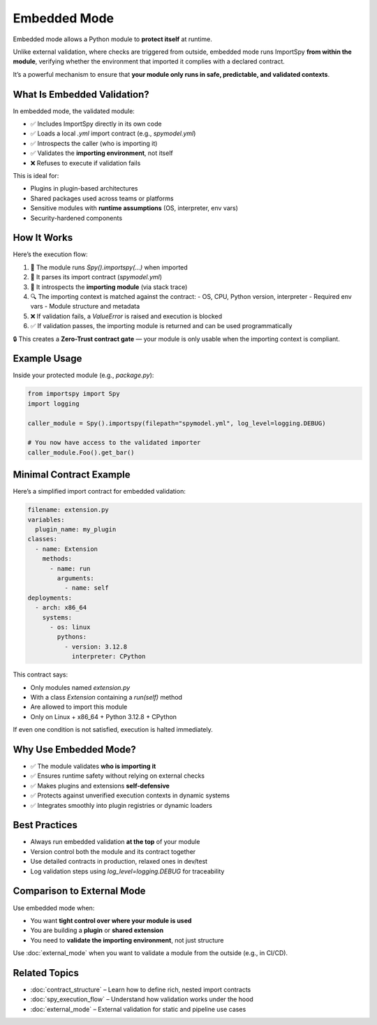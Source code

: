 Embedded Mode
=============

Embedded mode allows a Python module to **protect itself** at runtime.

Unlike external validation, where checks are triggered from outside, embedded mode runs ImportSpy **from within the module**,  
verifying whether the environment that imported it complies with a declared contract.

It’s a powerful mechanism to ensure that **your module only runs in safe, predictable, and validated contexts**.

What Is Embedded Validation?
-----------------------------

In embedded mode, the validated module:

- ✅ Includes ImportSpy directly in its own code  
- ✅ Loads a local `.yml` import contract (e.g., `spymodel.yml`)  
- ✅ Introspects the caller (who is importing it)  
- ✅ Validates the **importing environment**, not itself  
- ❌ Refuses to execute if validation fails

This is ideal for:

- Plugins in plugin-based architectures  
- Shared packages used across teams or platforms  
- Sensitive modules with **runtime assumptions** (OS, interpreter, env vars)  
- Security-hardened components

How It Works
------------

Here’s the execution flow:

1. 🧠 The module runs `Spy().importspy(...)` when imported  
2. 📁 It parses its import contract (`spymodel.yml`)  
3. 👀 It introspects the **importing module** (via stack trace)  
4. 🔍 The importing context is matched against the contract:
   - OS, CPU, Python version, interpreter  
   - Required env vars  
   - Module structure and metadata  
5. ❌ If validation fails, a `ValueError` is raised and execution is blocked  
6. ✅ If validation passes, the importing module is returned and can be used programmatically

🔒 This creates a **Zero-Trust contract gate** — your module is only usable when the importing context is compliant.

Example Usage
--------------

Inside your protected module (e.g., `package.py`):

.. code-block:: python

   from importspy import Spy
   import logging

   caller_module = Spy().importspy(filepath="spymodel.yml", log_level=logging.DEBUG)

   # You now have access to the validated importer
   caller_module.Foo().get_bar()

Minimal Contract Example
-------------------------

Here’s a simplified import contract for embedded validation:

.. code-block:: yaml

   filename: extension.py
   variables:
     plugin_name: my_plugin
   classes:
     - name: Extension
       methods:
         - name: run
           arguments:
             - name: self
   deployments:
     - arch: x86_64
       systems:
         - os: linux
           pythons:
             - version: 3.12.8
               interpreter: CPython

This contract says:

- Only modules named `extension.py`  
- With a class `Extension` containing a `run(self)` method  
- Are allowed to import this module  
- Only on Linux + x86_64 + Python 3.12.8 + CPython

If even one condition is not satisfied, execution is halted immediately.

Why Use Embedded Mode?
-----------------------

- ✅ The module validates **who is importing it**  
- ✅ Ensures runtime safety without relying on external checks  
- ✅ Makes plugins and extensions **self-defensive**  
- ✅ Protects against unverified execution contexts in dynamic systems  
- ✅ Integrates smoothly into plugin registries or dynamic loaders

Best Practices
--------------

- Always run embedded validation **at the top** of your module  
- Version control both the module and its contract together  
- Use detailed contracts in production, relaxed ones in dev/test  
- Log validation steps using `log_level=logging.DEBUG` for traceability

Comparison to External Mode
----------------------------

Use embedded mode when:

- You want **tight control over where your module is used**  
- You are building a **plugin** or **shared extension**  
- You need to **validate the importing environment**, not just structure

Use :doc:`external_mode` when you want to validate a module from the outside (e.g., in CI/CD).

Related Topics
--------------

- :doc:`contract_structure` – Learn how to define rich, nested import contracts  
- :doc:`spy_execution_flow` – Understand how validation works under the hood  
- :doc:`external_mode` – External validation for static and pipeline use cases
